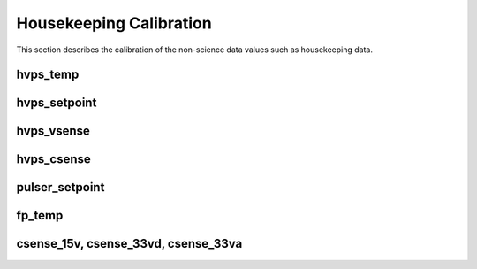 Housekeeping Calibration
------------------------

This section describes the calibration of the non-science data values such as housekeeping data.

hvps_temp
^^^^^^^^^

.. plot::

   import matplotlib.pyplot as plt
   from astropy.io import ascii

   from padre_meddea.calibration import calib_hk
   calib_directory = calib_hk._calibdata_directory
   calib_data = ascii.read(calib_directory / "hvps_temp.csv")
   f = calib_hk.get_hk_cal_func('hvps_temp')
   adc = calib_data['adc']
   plt.plot(adc, calib_data['deg_C'], 'x')
   plt.plot(adc, f(adc), '-')
   plt.title('hvps_temp')


hvps_setpoint
^^^^^^^^^^^^^^

.. plot::

   import matplotlib.pyplot as plt
   from astropy.io import ascii

   from padre_meddea.calibration import calib_hk
   calib_directory = calib_hk._calibdata_directory

   calib_data = ascii.read(calib_directory / "hvps_setpoint.csv")
   f = calib_hk.get_hk_cal_func('hvps_setpoint')
   adc = calib_data['adc']
   plt.plot(adc, calib_data['volt'], 'x')
   plt.plot(adc, f(adc), '-')
   plt.title('hvps_setpoint')


hvps_vsense
^^^^^^^^^^^

.. plot::

   import matplotlib.pyplot as plt
   from astropy.io import ascii

   from padre_meddea.calibration import calib_hk
   calib_directory = calib_hk._calibdata_directory

   calib_data = ascii.read(calib_directory / "hvps_vsense.csv")
   f = calib_hk.get_hk_cal_func('hvps_vsense')
   adc = calib_data['adc']
   plt.plot(adc, calib_data['volt'], 'x')
   plt.plot(adc, f(adc), '-')
   plt.title('hvps_vsense')


hvps_csense
^^^^^^^^^^^

.. plot::

   import matplotlib.pyplot as plt
   from astropy.io import ascii

   from padre_meddea.calibration import calib_hk

   calib_directory = calib_hk._calibdata_directory
   calib_data = ascii.read(calib_directory / "hvps_csense.csv")
   f = calib_hk.get_hk_cal_func('hvps_csense')
   adc = calib_data['adc']
   plt.plot(adc, calib_data['nanoamp'], 'x')
   plt.plot(adc, f(adc), '-')
   plt.title('hvps_csense')


pulser_setpoint
^^^^^^^^^^^^^^^^

.. plot::

   import matplotlib.pyplot as plt
   from astropy.io import ascii

   from padre_meddea.calibration import calib_hk
   calib_directory = calib_hk._calibdata_directory
 
   calib_data = ascii.read(calib_directory / "pulser_setpoint.csv")
   f = calib_hk.get_hk_cal_func('pulser_setpoint')
   adc = calib_data['adc']
   plt.plot(adc, calib_data['volt'], 'x')
   plt.plot(adc, f(adc), '-')
   plt.title('pulser_setpoint')


fp_temp
^^^^^^^

.. plot::

   import matplotlib.pyplot as plt
   from astropy.io import ascii

   from padre_meddea.calibration import calib_hk
   calib_directory = calib_hk._calibdata_directory
  
   calib_data = ascii.read(calib_directory / "fp_temp.csv")
   
   f = calib_hk.get_hk_cal_func('fp_temp')
   adc = calib_data['adc']
   plt.plot(adc, calib_data['deg_C'], 'x')
   plt.plot(adc, f(adc), '-')
   plt.title('fp_temp')


csense_15v, csense_33vd, csense_33va
^^^^^^^^^^^^^^^^^^^^^^^^^^^^^^^^^^^^

.. plot::

   import matplotlib.pyplot as plt
   from astropy.io import ascii

   from padre_meddea.calibration import calib_hk
   
   adc = [20000, 30000, 40000]
   mamps = [230.65, 122.89, 15.13]
   f = calib_hk.get_hk_cal_func('csense_15v')
   plt.plot(adc, mamps, 'x')
   plt.plot(adc, f(adc), '-')
   plt.title('csense_15v, csense_33vd, csense_33va')

